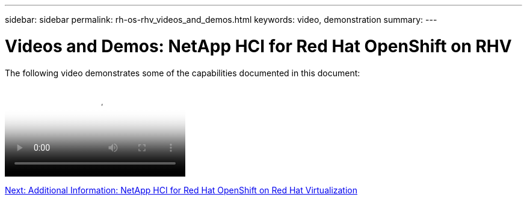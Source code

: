 ---
sidebar: sidebar
permalink: rh-os-rhv_videos_and_demos.html
keywords: video, demonstration
summary:
---

= Videos and Demos: NetApp HCI for Red Hat OpenShift on RHV
:hardbreaks:
:nofooter:
:icons: font
:linkattrs:
:imagesdir: ./media/

//
// This file was created with NDAC Version 0.9 (June 4, 2020)
//
// 2020-06-25 14:31:33.664333
//

[.lead]

The following video demonstrates some of the capabilities documented in this document:

video::OCPonRHVDemo.mp4[NetApp HCI for Red Hat OpenShift on Red Hat Virtualization]

link:rh-os-rhv_additional_information.html[Next: Additional Information: NetApp HCI for Red Hat OpenShift on Red Hat Virtualization]
